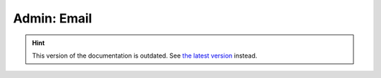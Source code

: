 Admin: Email
============

.. hint::

    This version of the documentation is outdated. See `the latest version </>`__ instead.
